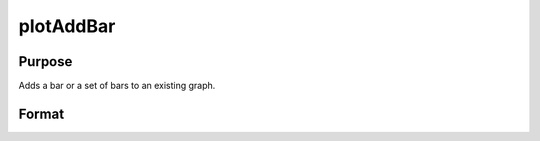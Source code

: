 
plotAddBar
==============================================

Purpose
----------------
Adds a bar or a set of bars to an existing graph.

Format
----------------
.. function:: plotAddBar(myPlot,  val,  ht) 
			              plotAddBar(val, ht)

    :param myPlot: A plotControl structure.
    :type myPlot: TODO

    :param val: bar labels. If scalar 0, a sequence from 1 to rows(ht) will be created.
    :type val: Nx1 numeric vector

    :param ht: bar heights.
        
        K overlapping or side-by-side sets of N bars will be graphed.
    :type ht: NxK numeric vector

